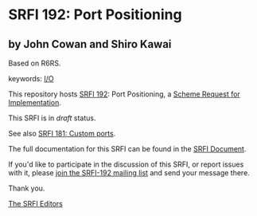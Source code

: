 * SRFI 192: Port Positioning

** by John Cowan and Shiro Kawai

Based on R6RS.



keywords: [[https://srfi.schemers.org/?keywords=i/o][I/O]]

This repository hosts [[https://srfi.schemers.org/srfi-192/][SRFI 192]]: Port Positioning, a [[https://srfi.schemers.org/][Scheme Request for Implementation]].

This SRFI is in /draft/ status.

See also [[https://srfi.schemers.org/srfi-181/][SRFI 181: Custom ports]].

The full documentation for this SRFI can be found in the [[https://srfi.schemers.org/srfi-192/srfi-192.html][SRFI Document]].

If you'd like to participate in the discussion of this SRFI, or report issues with it, please [[https://srfi.schemers.org/srfi-192/][join the SRFI-192 mailing list]] and send your message there.

Thank you.


[[mailto:srfi-editors@srfi.schemers.org][The SRFI Editors]]

